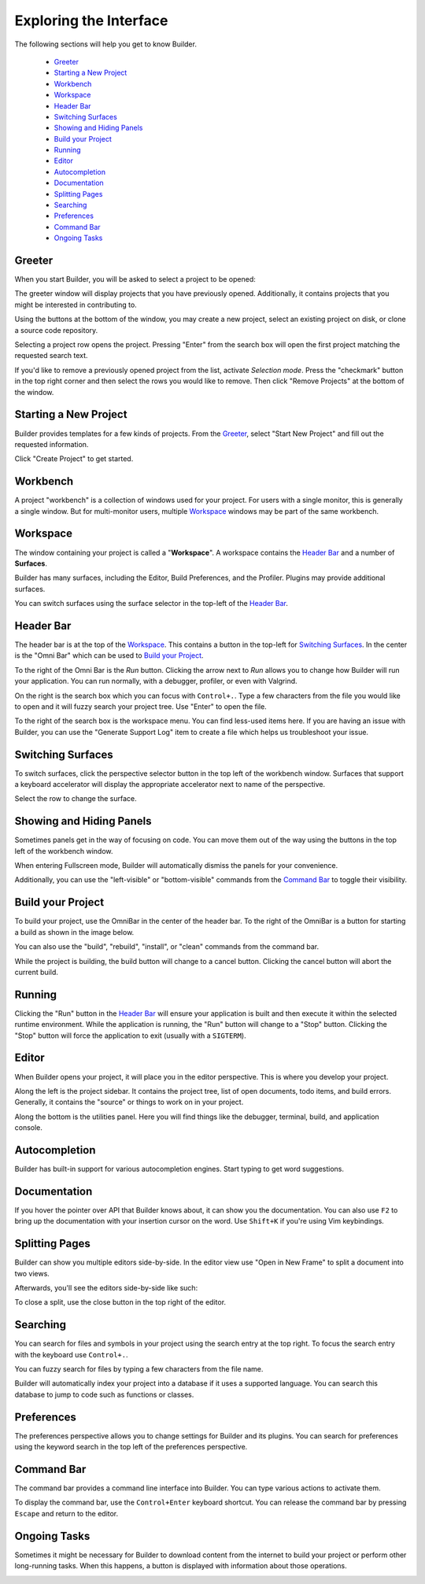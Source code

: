 #######################
Exploring the Interface
#######################

The following sections will help you get to know Builder.

 * `Greeter`_
 * `Starting a New Project`_
 * `Workbench`_
 * `Workspace`_
 * `Header Bar`_
 * `Switching Surfaces`_
 * `Showing and Hiding Panels`_
 * `Build your Project`_
 * `Running`_
 * `Editor`_
 * `Autocompletion`_
 * `Documentation`_
 * `Splitting Pages`_
 * `Searching`_
 * `Preferences`_
 * `Command Bar`_
 * `Ongoing Tasks`_

Greeter
-------

When you start Builder, you will be asked to select a project to be opened:

.. image:: figures/greeter.png
   :width: 500 px
   :align: center

The greeter window will display projects that you have previously opened.
Additionally, it contains projects that you might be interested in contributing to.

Using the buttons at the bottom of the window, you may create a new project, select an existing project on disk, or clone a source code repository.

Selecting a project row opens the project.
Pressing "Enter" from the search box will open the first project matching the requested search text.

If you'd like to remove a previously opened project from the list, activate *Selection mode*.  
Press the "checkmark" button in the top right corner and then select the rows you would like to remove. 
Then click "Remove Projects" at the bottom of the window.

Starting a New Project
----------------------

Builder provides templates for a few kinds of projects.
From the `Greeter`_, select "Start New Project" and fill out the requested information.

.. image:: figures/start-new-project.png
   :width: 512 px
   :align: center

Click "Create Project" to get started.

Workbench
---------

A project "workbench" is a collection of windows used for your project.
For users with a single monitor, this is generally a single window.
But for multi-monitor users, multiple `Workspace`_ windows may be part of the same workbench.

Workspace
---------

The window containing your project is called a "**Workspace**".
A workspace contains the `Header Bar`_ and a number of **Surfaces**.

Builder has many surfaces, including the Editor, Build Preferences, and the Profiler.
Plugins may provide additional surfaces.

You can switch surfaces using the surface selector in the top-left of the `Header Bar`_.

Header Bar
----------

The header bar is at the top of the `Workspace`_.
This contains a button in the top-left for `Switching Surfaces`_.
In the center is the "Omni Bar" which can be used to `Build your Project`_.

.. image:: figures/headerbar.png
   :align: center

To the right of the Omni Bar is the *Run* button.
Clicking the arrow next to *Run* allows you to change how Builder will run your application.
You can run normally, with a debugger, profiler, or even with Valgrind.

On the right is the search box which you can focus with ``Control+.``.
Type a few characters from the file you would like to open and it will fuzzy search your project tree.
Use "Enter" to open the file.

To the right of the search box is the workspace menu.
You can find less-used items here.
If you are having an issue with Builder, you can use the "Generate Support Log" item to create a file which helps us troubleshoot your issue.

.. image:: figures/workspace_menu.png
   :width: 225 px
   :align: center

Switching Surfaces
------------------

To switch surfaces, click the perspective selector button in the top left of the workbench window.
Surfaces that support a keyboard accelerator will display the appropriate accelerator next to name of the perspective.

.. image:: figures/surfaces.png
   :width: 271 px
   :align: center

Select the row to change the surface.

Showing and Hiding Panels
-------------------------

Sometimes panels get in the way of focusing on code.
You can move them out of the way using the buttons in the top left of the workbench window.

.. image:: figures/panels.png
   :width: 145 px
   :align: center

When entering Fullscreen mode, Builder will automatically dismiss the panels for your convenience.

Additionally, you can use the "left-visible" or "bottom-visible" commands from the `Command Bar`_ to toggle their visibility.


Build your Project
------------------

To build your project, use the OmniBar in the center of the header bar.
To the right of the OmniBar is a button for starting a build as shown in the image below.

.. image:: figures/omnibar.png
   :width: 641 px
   :align: center

You can also use the "build", "rebuild", "install", or "clean" commands from the command bar.

While the project is building, the build button will change to a cancel button.
Clicking the cancel button will abort the current build.


Running
-------

Clicking the "Run" button in the `Header Bar`_ will ensure your application is built and then execute it within the selected runtime environment.
While the application is running, the "Run" button will change to a "Stop" button.
Clicking the "Stop" button will force the application to exit (usually with a ``SIGTERM``).

.. image:: figures/running.png
   :width: 707 px
   :align: center


Editor
------

When Builder opens your project, it will place you in the editor perspective.
This is where you develop your project.

.. image:: figures/editor.png
   :width: 612 px
   :align: center

Along the left is the project sidebar. It contains the project tree, list of
open documents, todo items, and build errors. Generally, it contains the
"source" or things to work on in your project.

Along the bottom is the utilities panel. Here you will find things like the
debugger, terminal, build, and application console.


Autocompletion
--------------

Builder has built-in support for various autocompletion engines.
Start typing to get word suggestions.

.. image:: figures/autocompletion.png
   :width: 1039 px
   :align: center

Documentation
-------------

If you hover the pointer over API that Builder knows about, it can show you the documentation.
You can also use ``F2`` to bring up the documentation with your insertion cursor on the word.
Use ``Shift+K`` if you're using Vim keybindings.

.. image:: figures/inline-documentation.png
   :width: 469 px
   :align: center


Splitting Pages
---------------

Builder can show you multiple editors side-by-side.
In the editor view use "Open in New Frame" to split a document into two views.

.. image:: figures/open-in-new-frame-1.png
   :width: 357 px
   :align: center

Afterwards, you'll see the editors side-by-side like such:

.. image:: figures/open-in-new-frame-2.png
   :width: 1122 px
   :align: center

To close a split, use the close button in the top right of the editor.


Searching
---------

You can search for files and symbols in your project using the search entry at the top right.
To focus the search entry with the keyboard use ``Control+.``.

You can fuzzy search for files by typing a few characters from the file name.

.. image:: figures/file-search.png
   :width: 535 px
   :align: center


Builder will automatically index your project into a database if it uses a supported language.
You can search this database to jump to code such as functions or classes.

.. image:: figures/symbol-search.png
   :width: 531 px
   :align: center


Preferences
-----------

The preferences perspective allows you to change settings for Builder and its plugins.
You can search for preferences using the keyword search in the top left of the preferences perspective.

.. image:: figures/preferences.png
   :align: center


Command Bar
-----------

The command bar provides a command line interface into Builder.
You can type various actions to activate them.

To display the command bar, use the ``Control+Enter`` keyboard shortcut.
You can release the command bar by pressing ``Escape`` and return to the editor.

.. image:: figures/commandbar.png
   :width: 640 px
   :align: center


Ongoing Tasks
-------------

Sometimes it might be necessary for Builder to download content from the internet to build your project or perform other long-running tasks.
When this happens, a button is displayed with information about those operations.

.. image:: figures/transfers.png
   :width: 438 px
   :align: center

